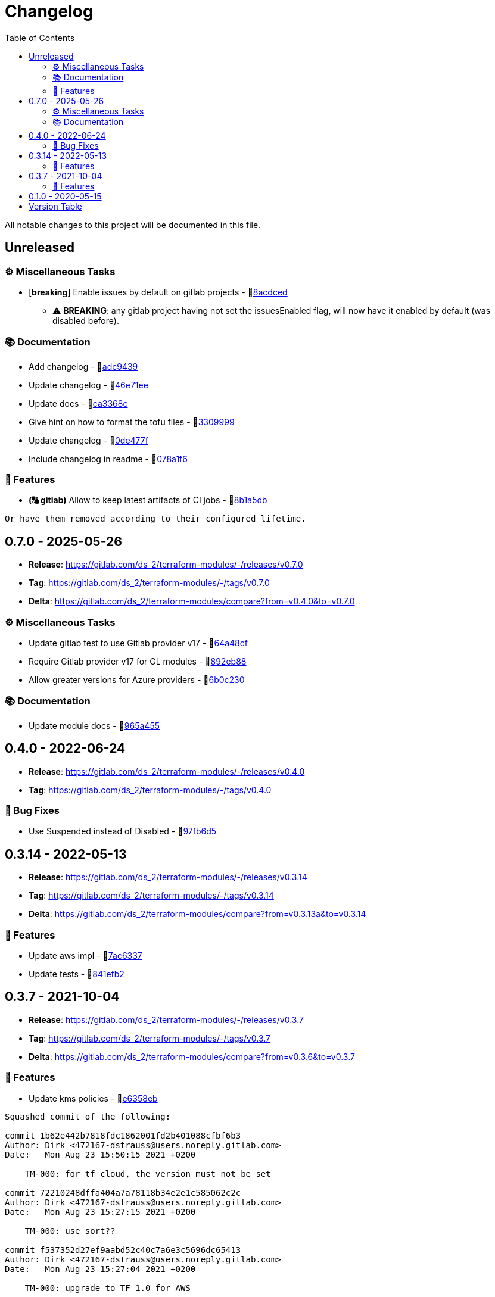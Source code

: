 = Changelog
:source-highlighter: highlight.js
:toc:

All notable changes to this project will be documented in this file.

== Unreleased

=== ⚙️ Miscellaneous Tasks

* [**breaking**] Enable issues by default on gitlab projects - 🔗link:https://gitlab.com/ds_2/terraform-modules/-/commit/8acdced2499213da15bf5bb83aa4e1c84740b29f[8acdced]
** ⚠️ *BREAKING*: any gitlab project having not set the issuesEnabled flag, will now have it enabled by default (was disabled before).


=== 📚 Documentation

* Add changelog - 🔗link:https://gitlab.com/ds_2/terraform-modules/-/commit/adc94395cf0cc028a37255245d89afef63d6883b[adc9439]

* Update changelog - 🔗link:https://gitlab.com/ds_2/terraform-modules/-/commit/46e71eea8f82c2ab98f3d4b68c710ad5e6b3a51a[46e71ee]

* Update docs - 🔗link:https://gitlab.com/ds_2/terraform-modules/-/commit/ca3368c0edd15a4646e6bda42a21846ffb931535[ca3368c]

* Give hint on how to format the tofu files - 🔗link:https://gitlab.com/ds_2/terraform-modules/-/commit/3309999c132bb223d82bd6d54b9a0f624b4a154e[3309999]

* Update changelog - 🔗link:https://gitlab.com/ds_2/terraform-modules/-/commit/0de477fe2e12b151ccfd7cb7e464bf7b569f4346[0de477f]

* Include changelog in readme - 🔗link:https://gitlab.com/ds_2/terraform-modules/-/commit/078a1f62c46de5641b729e1c0f336028458848fa[078a1f6]



=== 🚀 Features

* *(🔠 gitlab)* Allow to keep latest artifacts of CI jobs - 🔗link:https://gitlab.com/ds_2/terraform-modules/-/commit/8b1a5dbc1162db25d13785a4ee7de1aeb18d306b[8b1a5db]
[source,text]
----
Or have them removed according to their configured lifetime.
----



== 0.7.0 - 2025-05-26

* **Release**: https://gitlab.com/ds_2/terraform-modules/-/releases/v0.7.0
* **Tag**: https://gitlab.com/ds_2/terraform-modules/-/tags/v0.7.0
* **Delta**: https://gitlab.com/ds_2/terraform-modules/compare?from=v0.4.0&to=v0.7.0

=== ⚙️ Miscellaneous Tasks

* Update gitlab test to use Gitlab provider v17 - 🔗link:https://gitlab.com/ds_2/terraform-modules/-/commit/64a48cf163ee766c75aafe8be037e90a773c3dc1[64a48cf]

* Require Gitlab provider v17 for GL modules - 🔗link:https://gitlab.com/ds_2/terraform-modules/-/commit/892eb88dda3a4825a4cf161e4edd9a098b1fa493[892eb88]

* Allow greater versions for Azure providers - 🔗link:https://gitlab.com/ds_2/terraform-modules/-/commit/6b0c230eee8257b9b553005abab784a114236c91[6b0c230]



=== 📚 Documentation

* Update module docs - 🔗link:https://gitlab.com/ds_2/terraform-modules/-/commit/965a4550d9503616fc749c6a8e1fcb0588075fb9[965a455]




== 0.4.0 - 2022-06-24

* **Release**: https://gitlab.com/ds_2/terraform-modules/-/releases/v0.4.0
* **Tag**: https://gitlab.com/ds_2/terraform-modules/-/tags/v0.4.0

=== 🐛 Bug Fixes

* Use Suspended instead of Disabled - 🔗link:https://gitlab.com/ds_2/terraform-modules/-/commit/97fb6d5f6badd80a43a41ac96f1438993fe1950a[97fb6d5]




== 0.3.14 - 2022-05-13

* **Release**: https://gitlab.com/ds_2/terraform-modules/-/releases/v0.3.14
* **Tag**: https://gitlab.com/ds_2/terraform-modules/-/tags/v0.3.14
* **Delta**: https://gitlab.com/ds_2/terraform-modules/compare?from=v0.3.13a&to=v0.3.14

=== 🚀 Features

* Update aws impl - 🔗link:https://gitlab.com/ds_2/terraform-modules/-/commit/7ac63373acadddddaaff04a6ff598907e352832e[7ac6337]

* Update tests - 🔗link:https://gitlab.com/ds_2/terraform-modules/-/commit/841efb2a8970ceb683ee8754b95ab03ea4ba22cc[841efb2]




== 0.3.7 - 2021-10-04

* **Release**: https://gitlab.com/ds_2/terraform-modules/-/releases/v0.3.7
* **Tag**: https://gitlab.com/ds_2/terraform-modules/-/tags/v0.3.7
* **Delta**: https://gitlab.com/ds_2/terraform-modules/compare?from=v0.3.6&to=v0.3.7

=== 🚀 Features

* Update kms policies - 🔗link:https://gitlab.com/ds_2/terraform-modules/-/commit/e6358eb0535a56b057e1a27cba9ef1c163ad86f5[e6358eb]
[source,text]
----
Squashed commit of the following:

commit 1b62e442b7818fdc1862001fd2b401088cfbf6b3
Author: Dirk <472167-dstrauss@users.noreply.gitlab.com>
Date:   Mon Aug 23 15:50:15 2021 +0200

    TM-000: for tf cloud, the version must not be set

commit 72210248dffa404a7a78118b34e2e1c585062c2c
Author: Dirk <472167-dstrauss@users.noreply.gitlab.com>
Date:   Mon Aug 23 15:27:15 2021 +0200

    TM-000: use sort??

commit f537352d27ef9aabd52c40c7a6e3c5696dc65413
Author: Dirk <472167-dstrauss@users.noreply.gitlab.com>
Date:   Mon Aug 23 15:27:04 2021 +0200

    TM-000: upgrade to TF 1.0 for AWS

commit 27eb4eb68dd70dd5e89c98926489c3017b151255
Author: Dirk <472167-dstrauss@users.noreply.gitlab.com>
Date:   Mon Aug 23 15:16:51 2021 +0200

    - update policy
----



== 0.1.0 - 2020-05-15

* **Release**: https://gitlab.com/ds_2/terraform-modules/-/releases/v0.1.0
* **Tag**: https://gitlab.com/ds_2/terraform-modules/-/tags/v0.1.0


== Version Table
* 🔖[unreleased]: https://gitlab.com/ds_2/terraform-modules/compare?from=v0.7.0&to=HEAD
* 🔖[0.7.0]: https://gitlab.com/ds_2/terraform-modules/compare?from=v0.4.0&to=v0.7.0
* 🔖[0.3.14]: https://gitlab.com/ds_2/terraform-modules/compare?from=v0.3.13a&to=v0.3.14
* 🔖[0.3.7]: https://gitlab.com/ds_2/terraform-modules/compare?from=v0.3.6&to=v0.3.7

